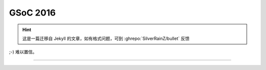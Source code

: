 ========================================
 GSoC 2016
========================================

.. post:: 2016-04-23
   :tags: GSoC
   :author: LA
   :language: zh_CN

.. hint:: 这是一篇迁移自 Jekyll 的文章，如有格式问题，可到 :ghrepo:`SilverRainZ/bullet` 反馈

;-) 难以置信。


.. image:: /_images/gsoc-2016-mail.png
   :alt: 

--------------------------------------------------------------------------------

.. isso::
